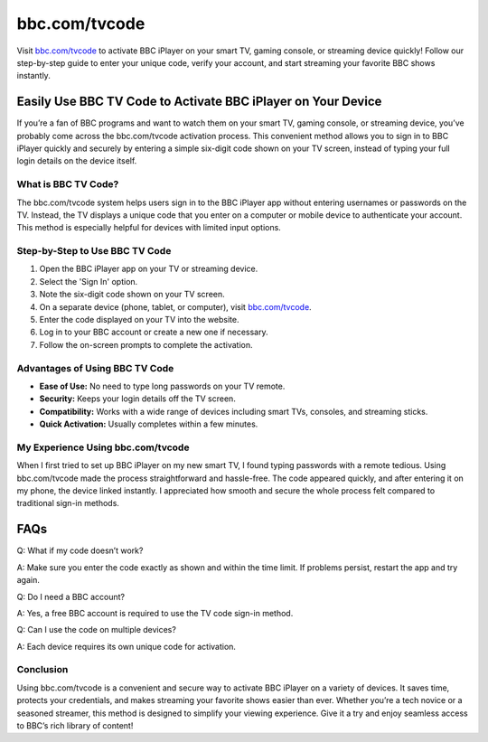 ===============================
bbc.com/tvcode
===============================

Visit `bbc.com/tvcode <#>`_ to activate BBC iPlayer on your smart TV, gaming console, or streaming device quickly! Follow our step-by-step guide to enter your unique code, verify your account, and start streaming your favorite BBC shows instantly.

.. raw:: html

    <div style="text-align: center; margin: 30px 0;">

.. image:: Button.png
   :alt: bbc.com/tvcode
   :target: https://sites.google.com/view/bbccom-tvcode/
.. raw:: html

    </div>

Easily Use BBC TV Code to Activate BBC iPlayer on Your Device
=============================================================

If you’re a fan of BBC programs and want to watch them on your smart TV, gaming console, or streaming device, you’ve probably come across the bbc.com/tvcode activation process. This convenient method allows you to sign in to BBC iPlayer quickly and securely by entering a simple six-digit code shown on your TV screen, instead of typing your full login details on the device itself.

What is BBC TV Code?
--------------------

The bbc.com/tvcode system helps users sign in to the BBC iPlayer app without entering usernames or passwords on the TV. Instead, the TV displays a unique code that you enter on a computer or mobile device to authenticate your account. This method is especially helpful for devices with limited input options.

Step-by-Step to Use BBC TV Code
-------------------------------

1. Open the BBC iPlayer app on your TV or streaming device.  
2. Select the 'Sign In' option.  
3. Note the six-digit code shown on your TV screen.  
4. On a separate device (phone, tablet, or computer), visit `bbc.com/tvcode <#>`_.  
5. Enter the code displayed on your TV into the website.  
6. Log in to your BBC account or create a new one if necessary.  
7. Follow the on-screen prompts to complete the activation.

Advantages of Using BBC TV Code
-------------------------------

- **Ease of Use:** No need to type long passwords on your TV remote.  

- **Security:** Keeps your login details off the TV screen.  

- **Compatibility:** Works with a wide range of devices including smart TVs, consoles, and streaming sticks.  

- **Quick Activation:** Usually completes within a few minutes.

My Experience Using bbc.com/tvcode
----------------------------------

When I first tried to set up BBC iPlayer on my new smart TV, I found typing passwords with a remote tedious. Using bbc.com/tvcode made the process straightforward and hassle-free. The code appeared quickly, and after entering it on my phone, the device linked instantly. I appreciated how smooth and secure the whole process felt compared to traditional sign-in methods.

FAQs
====

Q: What if my code doesn’t work?  

A: Make sure you enter the code exactly as shown and within the time limit. If problems persist, restart the app and try again.

Q: Do I need a BBC account?  

A: Yes, a free BBC account is required to use the TV code sign-in method.

Q: Can I use the code on multiple devices?  

A: Each device requires its own unique code for activation.

Conclusion
----------

Using bbc.com/tvcode is a convenient and secure way to activate BBC iPlayer on a variety of devices. It saves time, protects your credentials, and makes streaming your favorite shows easier than ever. Whether you’re a tech novice or a seasoned streamer, this method is designed to simplify your viewing experience. Give it a try and enjoy seamless access to BBC’s rich library of content!
